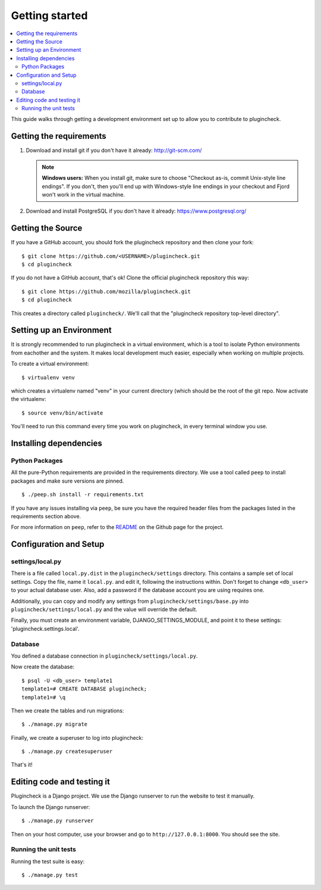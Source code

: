 .. _getting-started-chapter:

=================
 Getting started
=================

.. contents::
   :local:

This guide walks through getting a development environment set up
to allow you to contribute to plugincheck.


Getting the requirements
========================

1. Download and install git if you don't have it already:
   http://git-scm.com/

   .. Note::

      **Windows users:** When you install git, make sure to choose
      "Checkout as-is, commit Unix-style line endings". If you don't,
      then you'll end up with Windows-style line endings in your
      checkout and Fjord won't work in the virtual machine.

2. Download and install PostgreSQL if you don't have it already:
   https://www.postgresql.org/


Getting the Source
==================

If you have a GitHub account, you should fork the plugincheck repository and
then clone your fork::

    $ git clone https://github.com/<USERNAME>/plugincheck.git
    $ cd plugincheck

If you do not have a GitHub account, that's ok! Clone the official
plugincheck repository this way::

    $ git clone https://github.com/mozilla/plugincheck.git
    $ cd plugincheck

This creates a directory called ``plugincheck/``. We'll call that the
"plugincheck repository top-level directory".


Setting up an Environment
=========================

It is strongly recommended to run plugincheck in a virtual environment, which
is a tool to isolate Python environments from eachother and the system. It
makes local development much easier, especially when working on multiple
projects.

To create a virtual environment::

    $ virtualenv venv

which creates a virtualenv named "venv" in your current directory (which should
be the root of the git repo. Now activate the virtualenv::

    $ source venv/bin/activate

You'll need to run this command every time you work on plugincheck, in every
terminal window you use.


Installing dependencies
=======================

Python Packages
---------------

All the pure-Python requirements are provided in the requirements
directory. We use a tool called ``peep`` to install packages and make sure
versions are pinned. ::

    $ ./peep.sh install -r requirements.txt


If you have any issues installing via ``peep``, be sure you have the required
header files from the packages listed in the requirements section above.

For more information on ``peep``, refer to the
`README <https://github.com/erikrose/peep>`_ on the Github page for the project.


Configuration and Setup
=======================

settings/local.py
-----------------

There is a file called ``local.py.dist`` in the ``plugincheck/settings``
directory. This contains a sample set of local settings. Copy the file, name
it ``local.py``. and edit it, following the instructions within.
Don't forget to change ``<db_user>`` to your actual database user. Also,
add a password if the database account you are using requires one.

Additionally, you can copy and modify any settings from
``plugincheck/settings/base.py`` into ``plugincheck/settings/local.py`` and the
value will override the default.

Finally, you must create an environment variable, DJANGO_SETTINGS_MODULE, and
point it to these settings: 'plugincheck.settings.local'.


Database
--------

You defined a database connection in ``plugincheck/settings/local.py``.

Now create the database::

    $ psql -U <db_user> template1
    template1=# CREATE DATABASE plugincheck;
    template1=# \q


Then we create the tables and run migrations::

    $ ./manage.py migrate


Finally, we create a superuser to log into plugincheck::

    $ ./manage.py createsuperuser


That's it!


Editing code and testing it
===========================

Plugincheck is a Django project. We use the Django runserver to run the
website to test it manually.

To launch the Django runserver::

    $ ./manage.py runserver


Then on your host computer, use your browser and go to
``http://127.0.0.1:8000``. You should see the site.


Running the unit tests
----------------------

Running the test suite is easy::

    $ ./manage.py test


